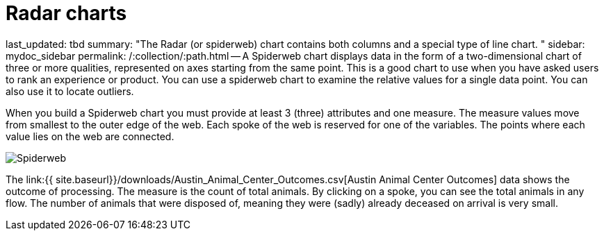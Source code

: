 = Radar charts

last_updated: tbd summary: "The Radar (or spiderweb) chart contains both columns and a special type of line chart.
" sidebar: mydoc_sidebar permalink: /:collection/:path.html -- A Spiderweb chart displays data in the form of a two-dimensional chart of three or more qualities, represented on axes starting from the same point.
This is a good chart to use when you have asked users to rank an experience or product.
You can use a spiderweb chart to examine the relative values for a single data point.
You can also use it to locate outliers.

When you build a Spiderweb chart you must provide at least 3 (three) attributes and one measure.
The measure values move from smallest to the outer edge of the web.
Each spoke of the web is reserved for one of the variables.
The points where each value lies on the web are connected.

image::Spiderweb.png[]

The link:{{ site.baseurl}}/downloads/Austin_Animal_Center_Outcomes.csv[Austin Animal Center Outcomes] data shows the outcome of processing.
The measure is the count of total animals.
By clicking on a spoke, you can see the total animals in any flow.
The number of animals that were disposed of, meaning they were (sadly) already deceased on arrival is very small.
